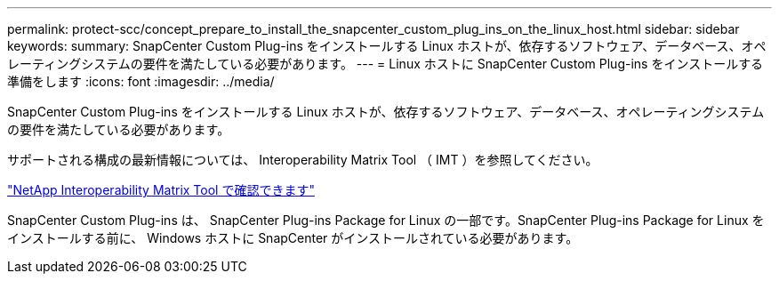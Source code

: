 ---
permalink: protect-scc/concept_prepare_to_install_the_snapcenter_custom_plug_ins_on_the_linux_host.html 
sidebar: sidebar 
keywords:  
summary: SnapCenter Custom Plug-ins をインストールする Linux ホストが、依存するソフトウェア、データベース、オペレーティングシステムの要件を満たしている必要があります。 
---
= Linux ホストに SnapCenter Custom Plug-ins をインストールする準備をします
:icons: font
:imagesdir: ../media/


[role="lead"]
SnapCenter Custom Plug-ins をインストールする Linux ホストが、依存するソフトウェア、データベース、オペレーティングシステムの要件を満たしている必要があります。

サポートされる構成の最新情報については、 Interoperability Matrix Tool （ IMT ）を参照してください。

http://mysupport.netapp.com/matrix["NetApp Interoperability Matrix Tool で確認できます"]

SnapCenter Custom Plug-ins は、 SnapCenter Plug-ins Package for Linux の一部です。SnapCenter Plug-ins Package for Linux をインストールする前に、 Windows ホストに SnapCenter がインストールされている必要があります。
